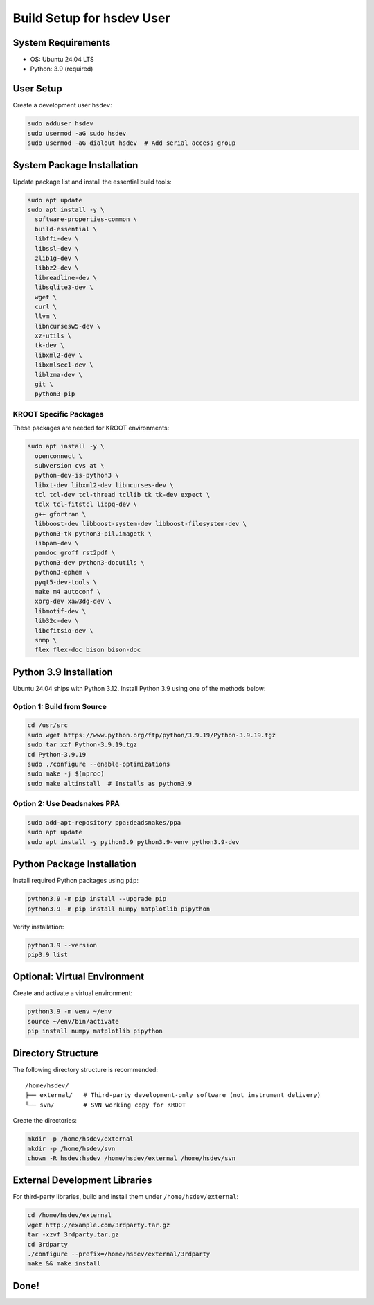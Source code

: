 ===========================================
Build Setup for hsdev User
===========================================

System Requirements
====================

- OS: Ubuntu 24.04 LTS
- Python: 3.9 (required)

User Setup
==========

Create a development user ``hsdev``:

.. code-block:: bash

   sudo adduser hsdev
   sudo usermod -aG sudo hsdev
   sudo usermod -aG dialout hsdev  # Add serial access group

System Package Installation
===========================

Update package list and install the essential build tools:

.. code-block:: bash

   sudo apt update
   sudo apt install -y \
     software-properties-common \
     build-essential \
     libffi-dev \
     libssl-dev \
     zlib1g-dev \
     libbz2-dev \
     libreadline-dev \
     libsqlite3-dev \
     wget \
     curl \
     llvm \
     libncursesw5-dev \
     xz-utils \
     tk-dev \
     libxml2-dev \
     libxmlsec1-dev \
     liblzma-dev \
     git \
     python3-pip

KROOT Specific Packages
--------------------------

These packages are needed for KROOT environments:

.. code-block:: bash

   sudo apt install -y \
     openconnect \
     subversion cvs at \
     python-dev-is-python3 \
     libxt-dev libxml2-dev libncurses-dev \
     tcl tcl-dev tcl-thread tcllib tk tk-dev expect \
     tclx tcl-fitstcl libpq-dev \
     g++ gfortran \
     libboost-dev libboost-system-dev libboost-filesystem-dev \
     python3-tk python3-pil.imagetk \
     libpam-dev \
     pandoc groff rst2pdf \
     python3-dev python3-docutils \
     python3-ephem \
     pyqt5-dev-tools \
     make m4 autoconf \
     xorg-dev xaw3dg-dev \
     libmotif-dev \
     lib32c-dev \
     libcfitsio-dev \
     snmp \
     flex flex-doc bison bison-doc

Python 3.9 Installation
=======================

Ubuntu 24.04 ships with Python 3.12. Install Python 3.9 using one of the methods below:

Option 1: Build from Source
---------------------------

.. code-block:: bash

   cd /usr/src
   sudo wget https://www.python.org/ftp/python/3.9.19/Python-3.9.19.tgz
   sudo tar xzf Python-3.9.19.tgz
   cd Python-3.9.19
   sudo ./configure --enable-optimizations
   sudo make -j $(nproc)
   sudo make altinstall  # Installs as python3.9

Option 2: Use Deadsnakes PPA 
-----------------------------------------------------

.. code-block:: bash

   sudo add-apt-repository ppa:deadsnakes/ppa
   sudo apt update
   sudo apt install -y python3.9 python3.9-venv python3.9-dev

Python Package Installation
===========================

Install required Python packages using ``pip``:

.. code-block:: bash

   python3.9 -m pip install --upgrade pip
   python3.9 -m pip install numpy matplotlib pipython

Verify installation:

.. code-block:: bash

   python3.9 --version
   pip3.9 list

Optional: Virtual Environment
=============================

Create and activate a virtual environment:

.. code-block:: bash

   python3.9 -m venv ~/env
   source ~/env/bin/activate
   pip install numpy matplotlib pipython

Directory Structure
===================

The following directory structure is recommended:

::

   /home/hsdev/
   ├── external/   # Third-party development-only software (not instrument delivery)
   └── svn/        # SVN working copy for KROOT

Create the directories:

.. code-block:: bash

   mkdir -p /home/hsdev/external
   mkdir -p /home/hsdev/svn
   chown -R hsdev:hsdev /home/hsdev/external /home/hsdev/svn

External Development Libraries
==============================

For third-party libraries, build and install them under ``/home/hsdev/external``:

.. code-block:: bash

   cd /home/hsdev/external
   wget http://example.com/3rdparty.tar.gz
   tar -xzvf 3rdparty.tar.gz
   cd 3rdparty
   ./configure --prefix=/home/hsdev/external/3rdparty
   make && make install

Done!
=====
